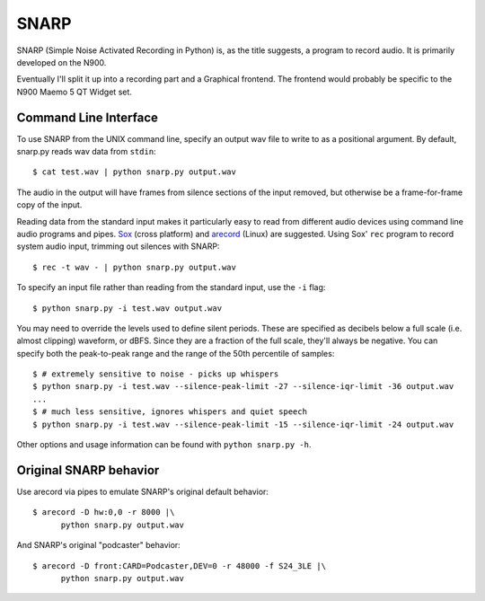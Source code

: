 SNARP
=====

SNARP (Simple Noise Activated Recording in Python) is, as the title suggests, a
program to record audio. It is primarily developed on the N900.

Eventually I'll split it up into a recording part and a Graphical frontend. The
frontend would probably be specific to the N900 Maemo 5 QT Widget set.

Command Line Interface
----------------------

To use SNARP from the UNIX command line, specify an output wav file to write to
as a positional argument. By default, snarp.py reads wav data from ``stdin``::

    $ cat test.wav | python snarp.py output.wav

The audio in the output will have frames from silence sections of the input removed,
but otherwise be a frame-for-frame copy of the input. 

Reading data from the standard input makes it particularly easy to read from 
different audio devices using command line audio programs and pipes. Sox_ (cross
platform) and arecord_ (Linux) are suggested. Using Sox' ``rec`` program to 
record system audio input, trimming out silences with SNARP::

    $ rec -t wav - | python snarp.py output.wav

To specify an input file rather than reading from the standard input, use the ``-i``
flag::

    $ python snarp.py -i test.wav output.wav

You may need to override the levels used to define silent periods. These are specified
as decibels below a full scale (i.e. almost clipping) waveform, or dBFS. Since they 
are a fraction of the full scale, they'll always be negative. You can specify both
the peak-to-peak range and the range of the 50th percentile of samples::

    $ # extremely sensitive to noise - picks up whispers
    $ python snarp.py -i test.wav --silence-peak-limit -27 --silence-iqr-limit -36 output.wav
    ...
    $ # much less sensitive, ignores whispers and quiet speech
    $ python snarp.py -i test.wav --silence-peak-limit -15 --silence-iqr-limit -24 output.wav

Other options and usage information can be found with ``python snarp.py -h``.

Original SNARP behavior
-----------------------

Use arecord via pipes to emulate SNARP's original default behavior::

    $ arecord -D hw:0,0 -r 8000 |\
          python snarp.py output.wav

And SNARP's original "podcaster" behavior::

    $ arecord -D front:CARD=Podcaster,DEV=0 -r 48000 -f S24_3LE |\
          python snarp.py output.wav

.. _Sox: http://sox.sourceforge.net/
.. _arecord: http://linux.die.net/man/1/arecord

